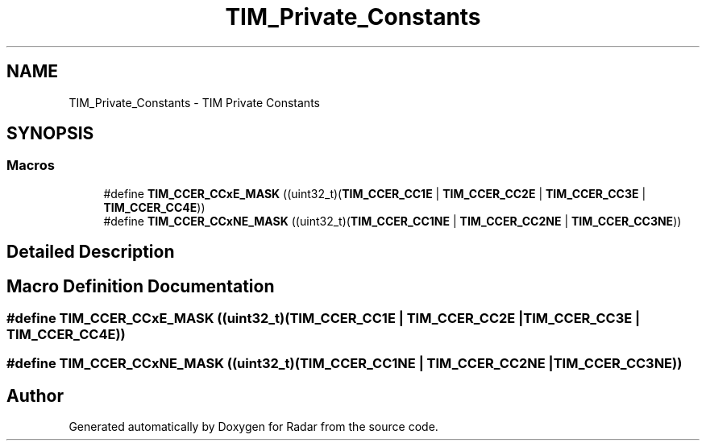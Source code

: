 .TH "TIM_Private_Constants" 3 "Version 1.0.0" "Radar" \" -*- nroff -*-
.ad l
.nh
.SH NAME
TIM_Private_Constants \- TIM Private Constants
.SH SYNOPSIS
.br
.PP
.SS "Macros"

.in +1c
.ti -1c
.RI "#define \fBTIM_CCER_CCxE_MASK\fP   ((uint32_t)(\fBTIM_CCER_CC1E\fP | \fBTIM_CCER_CC2E\fP | \fBTIM_CCER_CC3E\fP | \fBTIM_CCER_CC4E\fP))"
.br
.ti -1c
.RI "#define \fBTIM_CCER_CCxNE_MASK\fP   ((uint32_t)(\fBTIM_CCER_CC1NE\fP | \fBTIM_CCER_CC2NE\fP | \fBTIM_CCER_CC3NE\fP))"
.br
.in -1c
.SH "Detailed Description"
.PP 

.SH "Macro Definition Documentation"
.PP 
.SS "#define TIM_CCER_CCxE_MASK   ((uint32_t)(\fBTIM_CCER_CC1E\fP | \fBTIM_CCER_CC2E\fP | \fBTIM_CCER_CC3E\fP | \fBTIM_CCER_CC4E\fP))"

.SS "#define TIM_CCER_CCxNE_MASK   ((uint32_t)(\fBTIM_CCER_CC1NE\fP | \fBTIM_CCER_CC2NE\fP | \fBTIM_CCER_CC3NE\fP))"

.SH "Author"
.PP 
Generated automatically by Doxygen for Radar from the source code\&.

